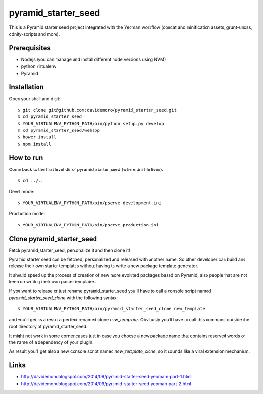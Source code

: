 pyramid_starter_seed
====================

This is a Pyramid starter seed project integrated with the Yeoman workflow (concat and minification assets, grunt-uncss, cdnify-scripts and more).

Prerequisites
-------------

* Nodejs (you can manage and install different node versions using NVM)
* python virtualenv
* Pyramid

Installation
------------

Open your shell and digit::

    $ git clone git@github.com:davidemoro/pyramid_starter_seed.git
    $ cd pyramid_starter_seed
    $ YOUR_VIRTUALENV_PYTHON_PATH/bin/python setup.py develop
    $ cd pyramid_starter_seed/webapp
    $ bower install
    $ npm install


How to run
----------

Come back to the first level dir of pyramid_starter_seed (where .ini file lives)::

    $ cd ../..

Devel mode::

    $ YOUR_VIRTUALENV_PYTHON_PATH/bin/pserve development.ini
    
Production mode::

    $ YOUR_VIRTUALENV_PYTHON_PATH/bin/pserve production.ini

Clone pyramid_starter_seed
--------------------------

Fetch pyramid_starter_seed, personalize it and then clone it!

Pyramid starter seed can be fetched, personalized and released with another name.
So other developer can build and release their own starter templates without having
to write a new package template generator.

It should speed up the process of creation of new more evoluted packages based on
Pyramid, also people that are not keen on writing their own paster templates.

If you want to release or just rename pyramid_starter_seed you'll have to call
a console script named `pyramid_starter_seed_clone` with the following syntax::

    $ YOUR_VIRTUALENV_PYTHON_PATH/bin/pyramid_starter_seed_clone new_template

and you'll get as a result a perfect renamed clone `new_template`.
Obviously you'll have to call this command outside the root directory of
pyramid_starter_seed.

It might not work in some corner cases just in case you choose a new package
name that contains reserved words or the name of a dependency of your plugin.

As result you'll get also a new console script named `new_template_clone`, so it 
sounds like a viral extension mechanism.

Links
-----

* http://davidemoro.blogspot.com/2014/09/pyramid-starter-seed-yeomam-part-1.html
* http://davidemoro.blogspot.com/2014/09/pyramid-starter-seed-yeoman-part-2.html
